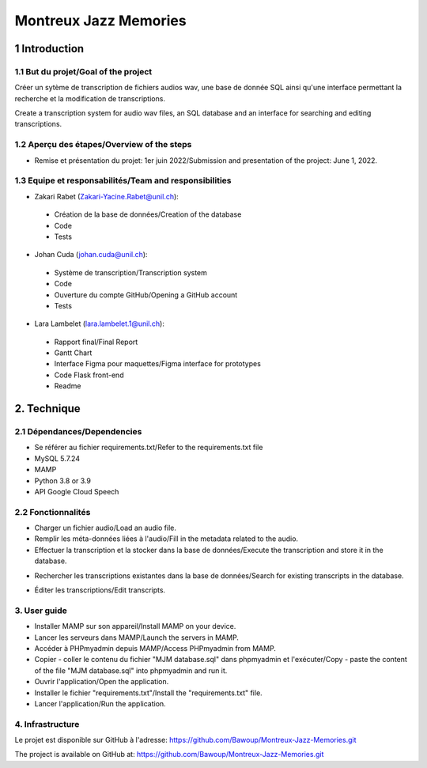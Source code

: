 ######################################
Montreux Jazz Memories
######################################

.. image:: images/logo.png

1 Introduction
**************

1.1 But du projet/Goal of the project
=====================================

Créer un sytème de transcription de fichiers audios wav, une base de donnée SQL ainsi qu'une interface permettant la recherche et la modification de transcriptions.

Create a transcription system for audio wav files, an SQL database and an interface for searching and editing transcriptions.

1.2 Aperçu des étapes/Overview of the steps
===========================================

* Remise et présentation du projet: 1er juin 2022/Submission and presentation of the project: June 1, 2022.

1.3 Equipe et responsabilités/Team and responsibilities
=============================

* Zakari Rabet (`Zakari-Yacine.Rabet@unil.ch`_):
.. _Zakari-Yacine.Rabet@unil.ch: mailto:Zakari-Yacine.Rabet@unil.ch

	- Création de la base de données/Creation of the database
	- Code
	- Tests

* Johan Cuda (`johan.cuda@unil.ch`_):
.. _johan.cuda@unil.ch: mailto:johan.cuda@unil.ch


	- Système de transcription/Transcription system
	- Code
	- Ouverture du compte GitHub/Opening a GitHub account
	- Tests

* Lara Lambelet (`lara.lambelet.1@unil.ch`_):

.. _lara.lambelet.1@unil.ch: mailto:lara.lambelet.1@unil.ch

	- Rapport final/Final Report
	- Gantt Chart
	- Interface Figma pour maquettes/Figma interface for prototypes
	- Code Flask front-end
	- Readme

2. Technique
************

2.1 Dépendances/Dependencies
===============

* Se référer au fichier requirements.txt/Refer to the requirements.txt file

* MySQL 5.7.24

* MAMP

* Python 3.8 or 3.9

* API Google Cloud Speech


2.2 Fonctionnalités
===================

.. image:: images/Interface1.png

* Charger un fichier audio/Load an audio file.

* Remplir les méta-données liées à l'audio/Fill in the metadata related to the audio.

* Effectuer la transcription et la stocker dans la base de données/Execute the transcription and store it in the database.

.. image:: images/Interface2.png

* Rechercher les transcriptions existantes dans la base de données/Search for existing transcripts in the database.

.. image:: images/Interface3.png

* Éditer les transcriptions/Edit transcripts.


3. User guide
==============

* Installer MAMP sur son appareil/Install MAMP on your device.
* Lancer les serveurs dans MAMP/Launch the servers in MAMP.
* Accéder à PHPmyadmin depuis MAMP/Access PHPmyadmin from MAMP.
* Copier - coller le contenu du fichier "MJM database.sql" dans phpmyadmin et l'exécuter/Copy - paste the content of the file "MJM database.sql" into phpmyadmin and run it.
* Ouvrir l'application/Open the application.
* Installer le fichier "requirements.txt"/Install the "requirements.txt" file.
* Lancer l'application/Run the application.

4. Infrastructure
=================

Le projet est disponible sur GitHub à l'adresse: https://github.com/Bawoup/Montreux-Jazz-Memories.git

The project is available on GitHub at: https://github.com/Bawoup/Montreux-Jazz-Memories.git